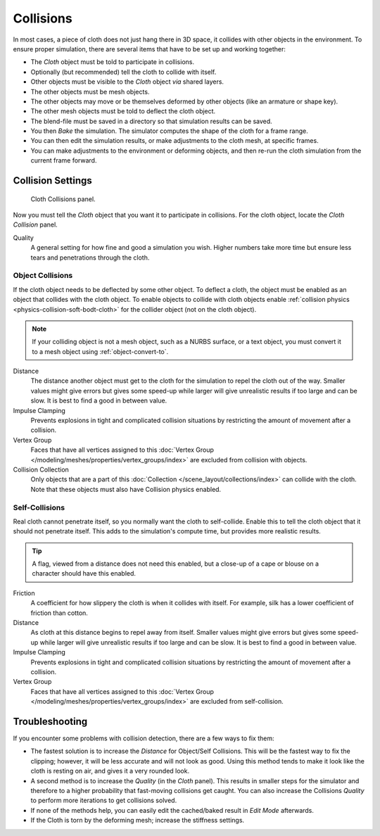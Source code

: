 .. _bpy.types.ClothCollisionSettings:

**********
Collisions
**********

In most cases, a piece of cloth does not just hang there in 3D space,
it collides with other objects in the environment. To ensure proper simulation,
there are several items that have to be set up and working together:

- The *Cloth* object must be told to participate in collisions.
- Optionally (but recommended) tell the cloth to collide with itself.
- Other objects must be visible to the *Cloth* object *via* shared layers.
- The other objects must be mesh objects.
- The other objects may move or be themselves deformed by other objects (like an armature or shape key).
- The other mesh objects must be told to deflect the cloth object.
- The blend-file must be saved in a directory so that simulation results can be saved.
- You then *Bake* the simulation. The simulator computes the shape of the cloth for a frame range.
- You can then edit the simulation results, or make adjustments to the cloth mesh, at specific frames.
- You can make adjustments to the environment or deforming objects,
  and then re-run the cloth simulation from the current frame forward.


Collision Settings
==================

.. reference::

   :Panel:     :menuselection:`Physics --> Cloth --> Collision`

.. figure:: /images/physics_cloth_settings_collisions_panel.png

   Cloth Collisions panel.

Now you must tell the *Cloth* object that you want it to participate in collisions.
For the cloth object, locate the *Cloth Collision* panel.

Quality
   A general setting for how fine and good a simulation you wish.
   Higher numbers take more time but ensure less tears and penetrations through the cloth.


Object Collisions
-----------------

If the cloth object needs to be deflected by some other object. To deflect a cloth,
the object must be enabled as an object that collides with the cloth object.
To enable objects to collide with cloth objects enable
:ref:`collision physics <physics-collision-soft-bodt-cloth>`
for the collider object (not on the cloth object).

.. note::

   If your colliding object is not a mesh object, such as a NURBS surface, or a text object,
   you must convert it to a mesh object using :ref:`object-convert-to`.

Distance
   The distance another object must get to the cloth for
   the simulation to repel the cloth out of the way.
   Smaller values might give errors but gives some speed-up while
   larger will give unrealistic results if too large and can be slow.
   It is best to find a good in between value.
Impulse Clamping
   Prevents explosions in tight and complicated collision situations
   by restricting the amount of movement after a collision.
Vertex Group
   Faces that have all vertices assigned to this
   :doc:`Vertex Group </modeling/meshes/properties/vertex_groups/index>` are excluded from collision with objects.
Collision Collection
   Only objects that are a part of this :doc:`Collection </scene_layout/collections/index>`
   can collide with the cloth. Note that these objects must also have Collision physics enabled.


Self-Collisions
---------------

Real cloth cannot penetrate itself, so you normally want the cloth to self-collide.
Enable this to tell the cloth object that it should not penetrate itself.
This adds to the simulation's compute time, but provides more realistic results.

.. tip::

   A flag, viewed from a distance does not need this enabled,
   but a close-up of a cape or blouse on a character should have this enabled.

Friction
   A coefficient for how slippery the cloth is when it collides with itself.
   For example, silk has a lower coefficient of friction than cotton.
Distance
   As cloth at this distance begins to repel away from itself.
   Smaller values might give errors but gives some speed-up while
   larger will give unrealistic results if too large and can be slow.
   It is best to find a good in between value.
Impulse Clamping
   Prevents explosions in tight and complicated collision situations
   by restricting the amount of movement after a collision.
Vertex Group
   Faces that have all vertices assigned to this
   :doc:`Vertex Group </modeling/meshes/properties/vertex_groups/index>` are excluded from self-collision.

.. seealso::

   Example blend-file:
   `Cloth self-collisions <https://wiki.blender.org/wiki/File:Cloth-regression-selfcollisions.blend>`__.


Troubleshooting
===============

If you encounter some problems with collision detection, there are a few ways to fix them:

- The fastest solution is to increase the *Distance* for Object/Self Collisions.
  This will be the fastest way to fix the clipping; however, it will be less accurate and will not look as good.
  Using this method tends to make it look like the cloth is resting on air, and gives it a very rounded look.
- A second method is to increase the *Quality* (in the *Cloth* panel).
  This results in smaller steps for the simulator and
  therefore to a higher probability that fast-moving collisions get caught.
  You can also increase the Collisions *Quality* to perform more iterations to get collisions solved.
- If none of the methods help, you can easily edit the cached/baked result in *Edit Mode* afterwards.
- If the Cloth is torn by the deforming mesh; increase the stiffness settings.
